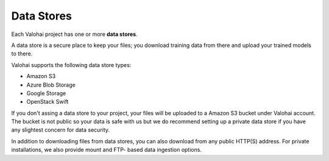 .. meta::
    :description: What are Valohai data stores? Keep your training data secure and scalable.

Data Stores
===========

Each Valohai project has one or more **data stores**.

A data store is a secure place to keep your files; you download training data from there and upload your trained models to there.

Valohai supports the following data store types:

* Amazon S3
* Azure Blob Storage
* Google Storage
* OpenStack Swift

If you don't assing a data store to your project, your files will be uploaded to a Amazon S3 bucket under Valohai account. The bucket is not public so your data is safe with us but we do recommend setting up a private data store if you have any slightest concern for data security.

In addition to downloading files from data stores, you can also download from any public HTTP(S) address. For private installations, we also provide mount and FTP- based data ingestion options.

.. seealso::

    * :doc:`/guides/private-s3-bucket`
    * :doc:`/guides/private-swift-container`
